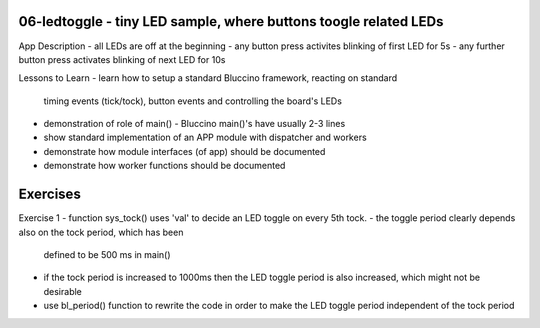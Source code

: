 ================================================================================
06-ledtoggle - tiny LED sample, where buttons toogle related LEDs
================================================================================

App Description
- all LEDs are off at the beginning
- any button press activites blinking of first LED for 5s
- any further button press activates blinking of next LED for 10s

Lessons to Learn
- learn how to setup a standard Bluccino framework, reacting on standard
  timing events (tick/tock), button events and controlling the board's LEDs
- demonstration of role of main() - Bluccino main()'s have usually 2-3 lines
- show standard implementation of an APP module with dispatcher and workers
- demonstrate how module interfaces (of app) should be documented
- demonstrate how worker functions should be documented

================================================================================
Exercises
================================================================================

Exercise 1
- function sys_tock() uses 'val' to decide an LED toggle on every 5th tock.
- the toggle period clearly depends also on the tock period, which has been
  defined to be 500 ms in main()
- if the tock period is increased to 1000ms then the LED toggle period is also
  increased, which might not be desirable
- use bl_period() function to rewrite the code in order to make the LED toggle
  period independent of the tock period
